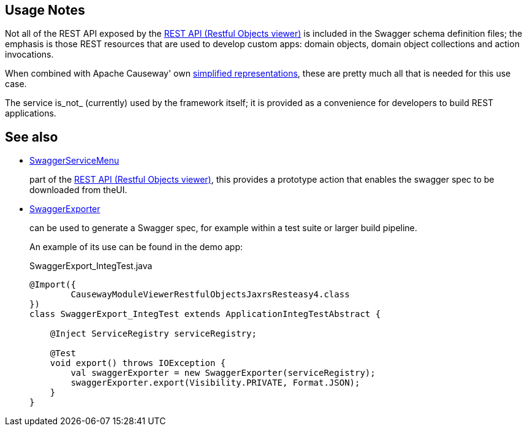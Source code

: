 
:Notice: Licensed to the Apache Software Foundation (ASF) under one or more contributor license agreements. See the NOTICE file distributed with this work for additional information regarding copyright ownership. The ASF licenses this file to you under the Apache License, Version 2.0 (the "License"); you may not use this file except in compliance with the License. You may obtain a copy of the License at. http://www.apache.org/licenses/LICENSE-2.0 . Unless required by applicable law or agreed to in writing, software distributed under the License is distributed on an "AS IS" BASIS, WITHOUT WARRANTIES OR  CONDITIONS OF ANY KIND, either express or implied. See the License for the specific language governing permissions and limitations under the License.


== Usage Notes

Not all of the REST API exposed by the xref:vro:ROOT:about.adoc[REST API (Restful Objects viewer)] is included in the Swagger schema definition files; the emphasis is those REST resources that are used to develop custom apps: domain objects, domain object collections and action invocations.

When combined with Apache Causeway' own xref:vro:ROOT:content-negotiation/apache-causeway-v2-profile.adoc[simplified representations], these are pretty much all that is needed  for this use case.


The service is_not_ (currently) used by the framework itself; it is provided as a convenience for developers to build REST applications.


== See also

* xref:refguide:viewer:index/restfulobjects/rendering/service/swagger/SwaggerServiceMenu.adoc[SwaggerServiceMenu]
+
part of the xref:vro:ROOT:about.adoc[REST API (Restful Objects viewer)], this provides a prototype action that enables the swagger spec to be downloaded from theUI.

* xref:refguide:testing:index/integtestsupport/applib/swagger/SwaggerExporter.adoc[SwaggerExporter]
+
can be used to generate a Swagger spec, for example within a test suite or larger build pipeline.
+
An example of its use can be found in the demo app:
+
[source,java]
.SwaggerExport_IntegTest.java
----
@Import({
        CausewayModuleViewerRestfulObjectsJaxrsResteasy4.class
})
class SwaggerExport_IntegTest extends ApplicationIntegTestAbstract {

    @Inject ServiceRegistry serviceRegistry;

    @Test
    void export() throws IOException {
        val swaggerExporter = new SwaggerExporter(serviceRegistry);
        swaggerExporter.export(Visibility.PRIVATE, Format.JSON);
    }
}
----
